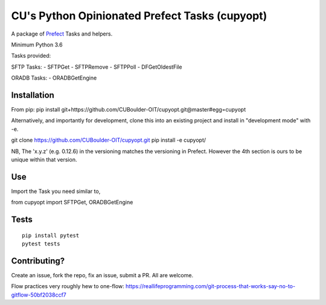 CU's Python Opinionated Prefect Tasks (cupyopt)
===============================================

A package of `Prefect <https://github.com/PrefectHQ/prefect>`_ Tasks and helpers.

Minimum Python 3.6

Tasks provided:

SFTP Tasks:
- SFTPGet
- SFTPRemove
- SFTPPoll
- DFGetOldestFile

ORADB Tasks:
- ORADBGetEngine

Installation
------------

From pip: pip install git+https://github.com/CUBoulder-OIT/cupyopt.git@master#egg=cupyopt

Alternatively, and importantly for development, clone this into an existing project and install in "development mode" with -e.

git clone https://github.com/CUBoulder-OIT/cupyopt.git
pip install -e cupyopt/

NB, The 'x.y.z' (e.g. 0.12.6) in the versioning matches the versioning in Prefect. However the 4th section is ours to be unique within that version.

Use
---

Import the Task you need similar to,

from cupyopt import SFTPGet, ORADBGetEngine

Tests
-----

::

	pip install pytest
	pytest tests

Contributing?
-------------

Create an issue, fork the repo, fix an issue, submit a PR. All are welcome. 

Flow practices very roughly hew to one-flow: https://reallifeprogramming.com/git-process-that-works-say-no-to-gitflow-50bf2038ccf7
